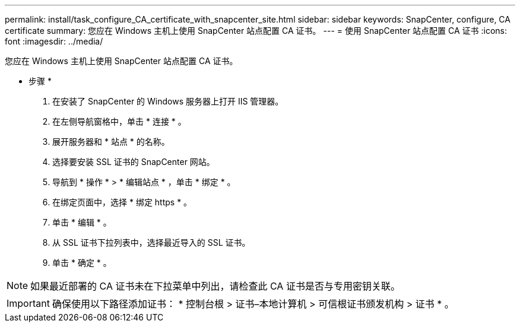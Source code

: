 ---
permalink: install/task_configure_CA_certificate_with_snapcenter_site.html 
sidebar: sidebar 
keywords: SnapCenter, configure, CA certificate 
summary: 您应在 Windows 主机上使用 SnapCenter 站点配置 CA 证书。 
---
= 使用 SnapCenter 站点配置 CA 证书
:icons: font
:imagesdir: ../media/


[role="lead"]
您应在 Windows 主机上使用 SnapCenter 站点配置 CA 证书。

* 步骤 *

. 在安装了 SnapCenter 的 Windows 服务器上打开 IIS 管理器。
. 在左侧导航窗格中，单击 * 连接 * 。
. 展开服务器和 * 站点 * 的名称。
. 选择要安装 SSL 证书的 SnapCenter 网站。
. 导航到 * 操作 * > * 编辑站点 * ，单击 * 绑定 * 。
. 在绑定页面中，选择 * 绑定 https * 。
. 单击 * 编辑 * 。
. 从 SSL 证书下拉列表中，选择最近导入的 SSL 证书。
. 单击 * 确定 * 。



NOTE: 如果最近部署的 CA 证书未在下拉菜单中列出，请检查此 CA 证书是否与专用密钥关联。


IMPORTANT: 确保使用以下路径添加证书： * 控制台根 > 证书–本地计算机 > 可信根证书颁发机构 > 证书 * 。
